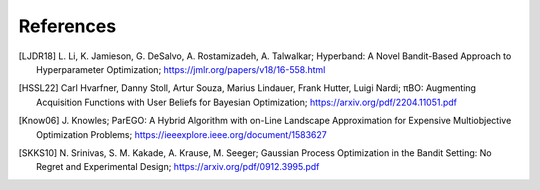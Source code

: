 References
==========


.. [LJDR18] L. Li, K. Jamieson, G. DeSalvo, A. Rostamizadeh, A. Talwalkar; 
    Hyperband: A Novel Bandit-Based Approach to Hyperparameter Optimization; 
    https://jmlr.org/papers/v18/16-558.html


.. [HSSL22] Carl Hvarfner, Danny Stoll, Artur Souza, Marius Lindauer, Frank Hutter, Luigi Nardi; 
    πBO: Augmenting Acquisition Functions with User Beliefs for Bayesian Optimization; 
    https://arxiv.org/pdf/2204.11051.pdf


.. [Know06] J. Knowles; 
    ParEGO: A Hybrid Algorithm with on-Line Landscape Approximation for Expensive Multiobjective Optimization Problems; 
    https://ieeexplore.ieee.org/document/1583627


.. [SKKS10] N. Srinivas, S. M. Kakade, A. Krause, M. Seeger; 
    Gaussian Process Optimization in the Bandit Setting: No Regret and Experimental Design; 
    https://arxiv.org/pdf/0912.3995.pdf